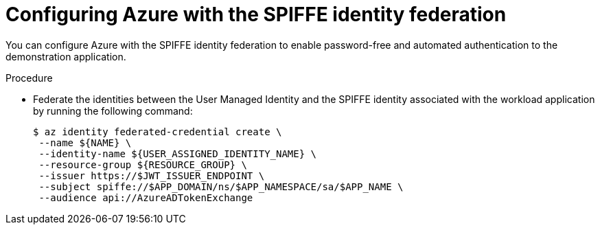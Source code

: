 // Module included in the following assemblies:
//
// * security/zero_trust_workload_identity_manageer/zero-trust-manager-oidc-federation.adoc


:_mod-docs-content-type: PROCEDURE
[id="zero-trust-manager-spiffe-identity-federation_{context}"]
= Configuring Azure with the SPIFFE identity federation

You can configure Azure with the SPIFFE identity federation to enable password-free and automated authentication to the demonstration application.

.Procedure

* Federate the identities between the User Managed Identity and the SPIFFE identity associated with the workload application by running the following command:
+
[source,terminal]
----
$ az identity federated-credential create \
 --name ${NAME} \
 --identity-name ${USER_ASSIGNED_IDENTITY_NAME} \
 --resource-group ${RESOURCE_GROUP} \
 --issuer https://$JWT_ISSUER_ENDPOINT \
 --subject spiffe://$APP_DOMAIN/ns/$APP_NAMESPACE/sa/$APP_NAME \
 --audience api://AzureADTokenExchange
----
